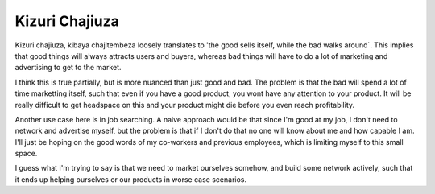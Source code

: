 ###############
Kizuri Chajiuza
###############



Kizuri chajiuza, kibaya chajitembeza loosely translates to 'the good sells
itself, while the bad walks around`. This implies that good things will always
attracts users and buyers, whereas bad things will have to do a lot of marketing
and advertising to get to the market.

I think this is true partially, but is more nuanced than just good and bad. The
problem is that the bad will spend a lot of time marketting itself, such that
even if you have a good product, you wont have any attention to your product. It
will be really difficult to get headspace on this and your product might die
before you even reach profitability.

Another use case here is in job searching. A naive approach would be that since
I'm good at my job, I don't need to network and advertise myself, but the
problem is that if I don't do that no one will know about me and how capable I
am. I'll just be hoping on the good words of my co-workers and previous
employees, which is limiting myself to this small space.

I guess what I'm trying to say is that we need to market ourselves somehow, and
build some network actively, such that it ends up helping ourselves or our
products in worse case scenarios.


